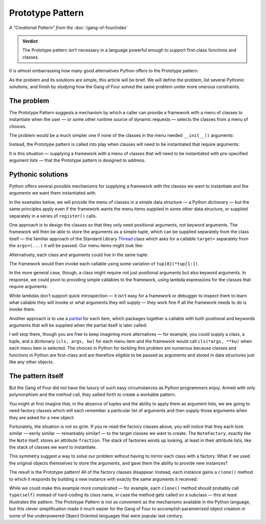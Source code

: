 
===================
 Prototype Pattern
===================

*A “Creational Pattern” from the* :doc:`/gang-of-four/index`

.. admonition:: Verdict

   The Prototype pattern isn’t necessary
   in a language powerful enough to support first-class functions and classes.

It is almost embarrassing
how many good alternatives Python offers
to the Prototype pattern.

As the problem and its solutions are simple,
this article will be brief.
We will define the problem,
list several Pythonic solutions,
and finish by studying how the Gang of Four
solved the same problem under more onerous constraints.

The problem
-----------

The Prototype Pattern suggests a mechanism
by which a caller can provide a framework
with a menu of classes to instantiate
when the user —
or some other runtime source of dynamic requests —
selects the classes from a menu of choices.

The problem would be a much simpler one
if none of the classes in the menu needed ``__init__()`` arguments:

.. testcode::

   class Sharp(object):
       "The symbol ♯."

   class Flat(object):
       "The symbol ♭."

Instead, the Prototype pattern is called into play
when classes will need to be instantiated that require arguments:

.. testcode::

   class Note(object):
       "Musical note 1 ÷ `fraction` measures long."
       def __init__(self, fraction):
           self.fraction = fraction

It is this situation —
supplying a framework
with a menu of classes
that will need to be instantiated with pre-specified argument lists —
that the Prototype pattern is designed to address.

Pythonic solutions
------------------

Python offers several possible mechanisms
for supplying a framework with the classes we want to instantiate
and the arguments we want them instantiated with.

In the examples below,
we will provide the menu of classes
in a simple data structure — a Python dictionary —
but the same principles apply
even if the framework wants the menu items supplied
in some other data structure,
or supplied separately in a series of ``register()`` calls.

One approach is to design the classes
so that they only need positional arguments,
not keyword arguments.
The framework will then be able to store the arguments as a simple tuple,
which can be supplied separately from the class itself —
the familiar approach of the Standard Library
`Thread <https://docs.python.org/3/library/threading.html#thread-objects>`_
class
which asks for a callable ``target=``
separately from the ``args=(...)`` it will be passed.
Our menu items might look like:

.. testcode::

   menu = {
       'whole note': (Note, (1,)),
       'half note': (Note, (2,)),
       'quarter note': (Note, (4,)),
       'sharp': (Sharp, ()),
       'flat': (Flat, ()),
   }

Alternatively,
each class and arguments could live in the same tuple:

.. testcode::

   menu = {
       'whole note': (Note, 1),
       'half note': (Note, 2),
       'quarter note': (Note, 4),
       'sharp': (Sharp,),
       'flat': (Flat,),
   }

The framework would then invoke each callable
using some variation of ``tup[0](*tup[1:])``.

In the more general case, though,
a class might require not just positional arguments
but also keyword arguments.
In response,
we could pivot to providing simple callables to the framework,
using lambda expressions for the classes that require arguments:

.. testcode::

   menu = {
       'whole note': lambda: Note(fraction=1),
       'half note': lambda: Note(fraction=2),
       'quarter note': lambda: Note(fraction=4),
       'sharp': Sharp,
       'flat': Flat,
   }

While lambdas don’t support quick introspection —
it isn’t easy for a framework or debugger to inspect them
to learn what callable they will invoke
or what arguments they will supply —
they work fine if all the framework needs to do is invoke them.

Another approach is to use a
`partial <https://docs.python.org/3/library/functools.html#functools.partial>`_
for each item,
which packages together a callable
with both positional and keywords arguments
that will be supplied when the partial itself is later called:

.. testcode::

   from functools import partial

   # Keyword arguments for illustration only;
   # in this case could instead write ‘partial(Note, 1)’

   menu = {
       'whole note': partial(Note, fraction=1),
       'half note': partial(Note, fraction=2),
       'quarter note': partial(Note, fraction=4),
       'sharp': Sharp,
       'flat': Flat,
   }

I will stop there,
though you are free to keep imagining more alternatives —
for example, you could supply a class, a tuple, and a dictionary
``(cls, args, kw)`` for each menu item
and the framework would call ``cls(*args, **kw)``
when each menu item is selected.
The choices in Python for tackling this problem are numerous
because classes and functions in Python are first-class
and are therefore eligible to be passed as arguments
and stored in data structures
just like any other objects.

The pattern itself
------------------

But the Gang of Four
did not have the luxury of such easy circumstances
as Python programmers enjoy.
Armed with only polymorphism and the method call,
they sallied forth to create a workable pattern.

You might at first imagine that,
in the absence of tuples
and the ability to apply them as argument lists,
we are going to need factory classes
which will each remember a particular list of arguments
and then supply those arguments when they are asked for a new object:

.. testcode::

   # What the Prototype pattern avoids:
   # needing one factory for every class.

   class NoteFactory(object):
       def __init__(self, fraction):
           self.fraction = fraction

       def build(self):
           return Note(self.fraction)

   class SharpFactory(object):
       def build(self):
           return Sharp()

   class FlatFactory(object):
       def build(self):
           return Flat()

Fortunately, the situation is not so grim.
If you re-read the factory classes above,
you will notice that they each look similar — eerily similar —
remarkably similar! — to the target classes we want to create.
The ``NoteFactory``, exactly like the ``Note`` itself,
stores an attribute ``fraction``.
The stack of factories winds up looking,
at least in their attribute lists,
like the stack of classes we want to instantiate.

This symmetry suggest a way to solve our problem
without having to mirror each class with a factory.
What if we used the original objects themselves
to store the arguments,
and gave them the ability to provide new instances?

The result is the Prototype pattern!
All of the factory classes disappear.
Instead, each instance gains a ``clone()`` method
to which it responds by building a new instance
with exactly the same arguments it received:

.. testcode::

   # The Prototype pattern: teach each object
   # instance how to build copies of itself.

   class Note(object):
       "Musical note 1 ÷ `fraction` measures long."
       def __init__(self, fraction):
           self.fraction = fraction

       def clone(self):
           return Note(self.fraction)

   class Sharp(object):
       "The symbol ♯."
       def clone(self):
           return Sharp()

   class Flat(object):
       "The symbol ♭."
       def clone(self):
           return Flat()

While we could make this example more complicated —
for example,
each ``clone()`` method should probably call ``type(self)``
instead of hard-coding its class name,
in case the method gets called on a subclass —
this at least illustrates the pattern.
The Prototype Pattern is not as convenient
as the mechanisms available in the Python language,
but this clever simplification made it much easier
for the Gang of Four to accomplish parametrized object creation
in some of the underpowered Object Oriented languages
that were popular last century.
